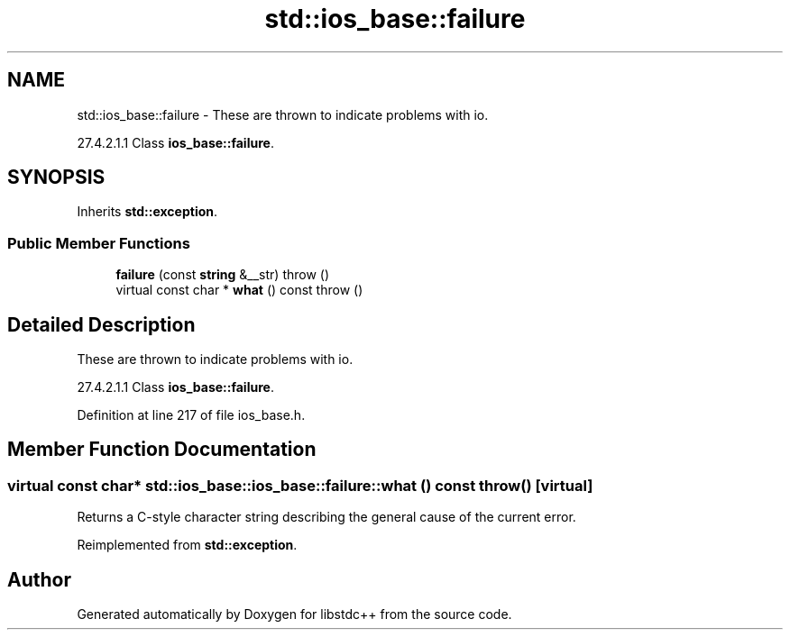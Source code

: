 .TH "std::ios_base::failure" 3 "21 Apr 2009" "libstdc++" \" -*- nroff -*-
.ad l
.nh
.SH NAME
std::ios_base::failure \- These are thrown to indicate problems with io.
.PP
27.4.2.1.1 Class \fBios_base::failure\fP.  

.PP
.SH SYNOPSIS
.br
.PP
Inherits \fBstd::exception\fP.
.PP
.SS "Public Member Functions"

.in +1c
.ti -1c
.RI "\fBfailure\fP (const \fBstring\fP &__str)  throw ()"
.br
.ti -1c
.RI "virtual const char * \fBwhat\fP () const   throw ()"
.br
.in -1c
.SH "Detailed Description"
.PP 
These are thrown to indicate problems with io.
.PP
27.4.2.1.1 Class \fBios_base::failure\fP. 
.PP
Definition at line 217 of file ios_base.h.
.SH "Member Function Documentation"
.PP 
.SS "virtual const char* std::ios_base::ios_base::failure::what () const  throw ()\fC [virtual]\fP"
.PP
Returns a C-style character string describing the general cause of the current error. 
.PP
Reimplemented from \fBstd::exception\fP.

.SH "Author"
.PP 
Generated automatically by Doxygen for libstdc++ from the source code.
